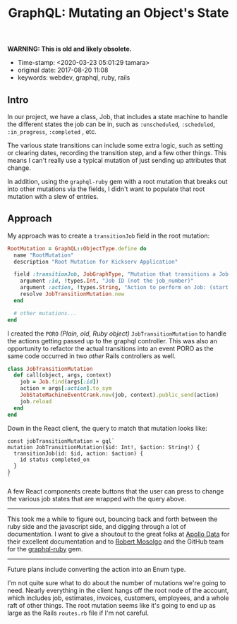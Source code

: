 #+TITLE: GraphQL: Mutating an Object's State

*WARNING: This is old and likely obsolete.*

- Time-stamp: <2020-03-23 05:01:29 tamara>
- original date: 2017-08-20 11:08
- keywords: webdev, graphql, ruby, rails

** Intro

In our project, we have a class, Job, that includes a state machine to handle the different states the job can be in, such as ~:unscheduled~, ~:scheduled~, ~:in_progress~, ~:completed~ , etc.

The various state transitions can include some extra logic, such as setting or clearing dates, recording the transition step, and a few other things. This means I can't really use a typical mutation of just sending up attributes that change.

In addition, using the ~graphql-ruby~ gem with a root mutation that breaks out into other mutations via the fields, I didn't want to populate that root mutation with a slew of entries.

** Approach

My approach was to create a ~transitionJob~ field in the root mutation:

#+BEGIN_SRC ruby
    RootMutation = GraphQL::ObjectType.define do
      name "RootMutation"
      description "Root Mutation for Kickserv Application"

      field :transitionJob, JobGraphType, "Mutation that transitions a Job to a new state" do
        argument :id, !types.Int, "Job ID (not the job_number)"
        argument :action, !types.String, "Action to perform on Job: (start|stop|restart|cancel|hold|unhold)"
        resolve JobTransitionMutation.new
      end

      # other mutations...
    end
#+END_SRC

I created the ~PORO~ /(Plain, old, Ruby object)/ ~JobTransitionMutation~ to handle the actions getting passed up to the graphql controller. This was also an opportunity to refactor the actual transitions into an event PORO as the same code occurred in two /other/ Rails controllers as well.

#+BEGIN_SRC ruby
    class JobTransitionMutation
      def call(object, args, context)
        job = Job.find(args[:id])
        action = args[:action].to_sym
        JobStateMachineEventCrank.new(job, context).public_send(action)
        job.reload
      end
    end
#+END_SRC

Down in the React client, the query to match that mutation looks like:

#+BEGIN_EXAMPLE
    const jobTransitionMutation = gql`
    mutation JobTransitionMutation($id: Int!, $action: String!) {
      transitionJob(id: $id, action: $action) {
        id status completed_on
      }
    }
    `
#+END_EXAMPLE

A few React components create buttons that the user can press to change the various job states that are wrapped with the query above.

--------------

This took me a while to figure out, bouncing back and forth between the ruby side and the javascript side, and digging through a lot of documentation. I want to give a shoutout to the great folks at [[https://www.apollodata.com/][Apollo Data]] for their excellent documentation and to [[https://github.com/rmosolgo][Robert Mosolgo]] and the GitHub team for the [[https://github.com/rmosolgo/graphql-ruby][graphql-ruby]] gem.

--------------

Future plans include converting the action into an Enum type.

I'm not quite sure what to do about the number of mutations we're going to need. Nearly everything in the client hangs off the root node of the account, which includes job, estimates, invoices, customers, employees, and a whole raft of other things. The root mutation seems like it's going to end up as large as the Rails ~routes.rb~ file if I'm not careful.
